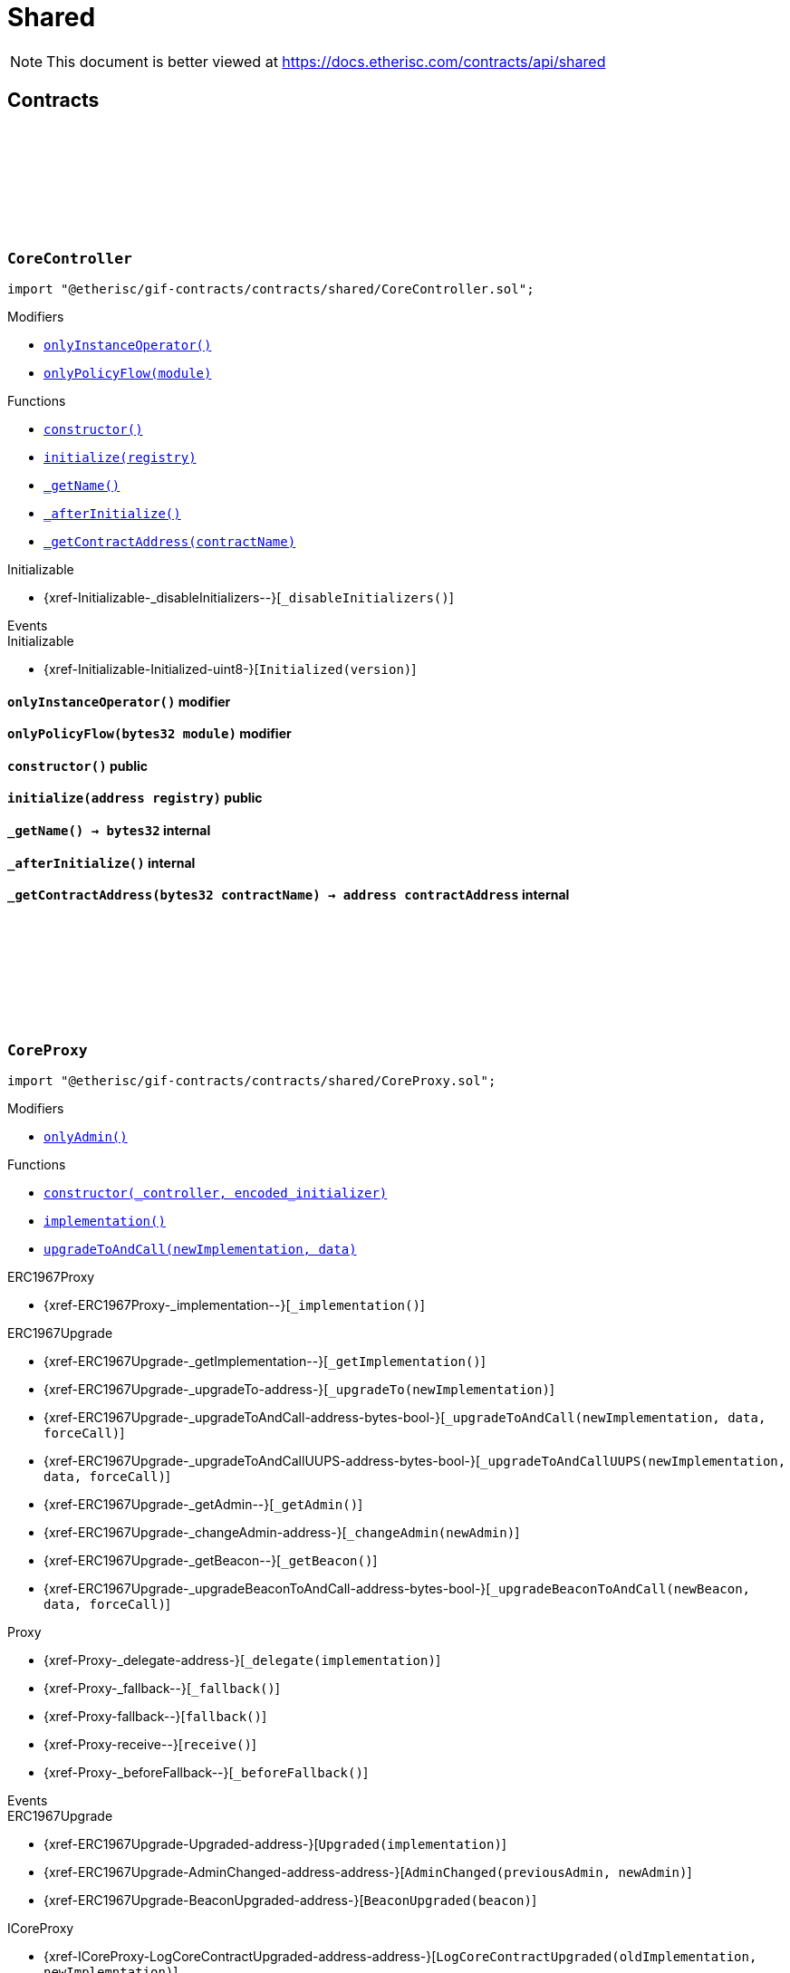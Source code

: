 :github-icon: pass:[<svg class="icon"><use href="#github-icon"/></svg>]
:xref-CoreController-onlyInstanceOperator--: xref:shared.adoc#CoreController-onlyInstanceOperator--
:xref-CoreController-onlyPolicyFlow-bytes32-: xref:shared.adoc#CoreController-onlyPolicyFlow-bytes32-
:xref-CoreController-constructor--: xref:shared.adoc#CoreController-constructor--
:xref-CoreController-initialize-address-: xref:shared.adoc#CoreController-initialize-address-
:xref-CoreController-_getName--: xref:shared.adoc#CoreController-_getName--
:xref-CoreController-_afterInitialize--: xref:shared.adoc#CoreController-_afterInitialize--
:xref-CoreController-_getContractAddress-bytes32-: xref:shared.adoc#CoreController-_getContractAddress-bytes32-
:xref-CoreProxy-onlyAdmin--: xref:shared.adoc#CoreProxy-onlyAdmin--
:xref-CoreProxy-constructor-address-bytes-: xref:shared.adoc#CoreProxy-constructor-address-bytes-
:xref-CoreProxy-implementation--: xref:shared.adoc#CoreProxy-implementation--
:xref-CoreProxy-upgradeToAndCall-address-bytes-: xref:shared.adoc#CoreProxy-upgradeToAndCall-address-bytes-
:xref-TransferHelper-unifiedTransferFrom-contract-IERC20-address-address-uint256-: xref:shared.adoc#TransferHelper-unifiedTransferFrom-contract-IERC20-address-address-uint256-
:xref-TransferHelper-LogTransferHelperInputValidation1Failed-bool-address-address-: xref:shared.adoc#TransferHelper-LogTransferHelperInputValidation1Failed-bool-address-address-
:xref-TransferHelper-LogTransferHelperInputValidation2Failed-uint256-uint256-: xref:shared.adoc#TransferHelper-LogTransferHelperInputValidation2Failed-uint256-uint256-
:xref-TransferHelper-LogTransferHelperCallFailed-bool-uint256-bytes-: xref:shared.adoc#TransferHelper-LogTransferHelperCallFailed-bool-uint256-bytes-
:xref-WithRegistry-onlyInstanceOperator--: xref:shared.adoc#WithRegistry-onlyInstanceOperator--
:xref-WithRegistry-onlyOracleService--: xref:shared.adoc#WithRegistry-onlyOracleService--
:xref-WithRegistry-onlyOracleOwner--: xref:shared.adoc#WithRegistry-onlyOracleOwner--
:xref-WithRegistry-onlyProductOwner--: xref:shared.adoc#WithRegistry-onlyProductOwner--
:xref-WithRegistry-constructor-address-: xref:shared.adoc#WithRegistry-constructor-address-
:xref-WithRegistry-getContractFromRegistry-bytes32-: xref:shared.adoc#WithRegistry-getContractFromRegistry-bytes32-
:xref-WithRegistry-getContractInReleaseFromRegistry-bytes32-bytes32-: xref:shared.adoc#WithRegistry-getContractInReleaseFromRegistry-bytes32-bytes32-
:xref-WithRegistry-getReleaseFromRegistry--: xref:shared.adoc#WithRegistry-getReleaseFromRegistry--
= Shared

[.readme-notice]
NOTE: This document is better viewed at https://docs.etherisc.com/contracts/api/shared

== Contracts

:_registry: pass:normal[xref:#CoreController-_registry-contract-IRegistry[`++_registry++`]]
:_access: pass:normal[xref:#CoreController-_access-contract-IAccess[`++_access++`]]
:constructor: pass:normal[xref:#CoreController-constructor--[`++constructor++`]]
:onlyInstanceOperator: pass:normal[xref:#CoreController-onlyInstanceOperator--[`++onlyInstanceOperator++`]]
:onlyPolicyFlow: pass:normal[xref:#CoreController-onlyPolicyFlow-bytes32-[`++onlyPolicyFlow++`]]
:initialize: pass:normal[xref:#CoreController-initialize-address-[`++initialize++`]]
:_getName: pass:normal[xref:#CoreController-_getName--[`++_getName++`]]
:_afterInitialize: pass:normal[xref:#CoreController-_afterInitialize--[`++_afterInitialize++`]]
:_getContractAddress: pass:normal[xref:#CoreController-_getContractAddress-bytes32-[`++_getContractAddress++`]]

[.contract]
[[CoreController]]
=== `++CoreController++` link:https://github.com/etherisc/gif-contracts/blob/release-v2.0.0/contracts/shared/CoreController.sol[{github-icon},role=heading-link]

[.hljs-theme-light.nopadding]
```solidity
import "@etherisc/gif-contracts/contracts/shared/CoreController.sol";
```

[.contract-index]
.Modifiers
--
* {xref-CoreController-onlyInstanceOperator--}[`++onlyInstanceOperator()++`]
* {xref-CoreController-onlyPolicyFlow-bytes32-}[`++onlyPolicyFlow(module)++`]
--

[.contract-index]
.Functions
--
* {xref-CoreController-constructor--}[`++constructor()++`]
* {xref-CoreController-initialize-address-}[`++initialize(registry)++`]
* {xref-CoreController-_getName--}[`++_getName()++`]
* {xref-CoreController-_afterInitialize--}[`++_afterInitialize()++`]
* {xref-CoreController-_getContractAddress-bytes32-}[`++_getContractAddress(contractName)++`]

[.contract-subindex-inherited]
.Initializable
* {xref-Initializable-_disableInitializers--}[`++_disableInitializers()++`]

--

[.contract-index]
.Events
--

[.contract-subindex-inherited]
.Initializable
* {xref-Initializable-Initialized-uint8-}[`++Initialized(version)++`]

--

[.contract-item]
[[CoreController-onlyInstanceOperator--]]
==== `[.contract-item-name]#++onlyInstanceOperator++#++()++` [.item-kind]#modifier#

[.contract-item]
[[CoreController-onlyPolicyFlow-bytes32-]]
==== `[.contract-item-name]#++onlyPolicyFlow++#++(bytes32 module)++` [.item-kind]#modifier#

[.contract-item]
[[CoreController-constructor--]]
==== `[.contract-item-name]#++constructor++#++()++` [.item-kind]#public#

[.contract-item]
[[CoreController-initialize-address-]]
==== `[.contract-item-name]#++initialize++#++(address registry)++` [.item-kind]#public#

[.contract-item]
[[CoreController-_getName--]]
==== `[.contract-item-name]#++_getName++#++() → bytes32++` [.item-kind]#internal#

[.contract-item]
[[CoreController-_afterInitialize--]]
==== `[.contract-item-name]#++_afterInitialize++#++()++` [.item-kind]#internal#

[.contract-item]
[[CoreController-_getContractAddress-bytes32-]]
==== `[.contract-item-name]#++_getContractAddress++#++(bytes32 contractName) → address contractAddress++` [.item-kind]#internal#

:onlyAdmin: pass:normal[xref:#CoreProxy-onlyAdmin--[`++onlyAdmin++`]]
:constructor: pass:normal[xref:#CoreProxy-constructor-address-bytes-[`++constructor++`]]
:implementation: pass:normal[xref:#CoreProxy-implementation--[`++implementation++`]]
:upgradeToAndCall: pass:normal[xref:#CoreProxy-upgradeToAndCall-address-bytes-[`++upgradeToAndCall++`]]

[.contract]
[[CoreProxy]]
=== `++CoreProxy++` link:https://github.com/etherisc/gif-contracts/blob/release-v2.0.0/contracts/shared/CoreProxy.sol[{github-icon},role=heading-link]

[.hljs-theme-light.nopadding]
```solidity
import "@etherisc/gif-contracts/contracts/shared/CoreProxy.sol";
```

[.contract-index]
.Modifiers
--
* {xref-CoreProxy-onlyAdmin--}[`++onlyAdmin()++`]
--

[.contract-index]
.Functions
--
* {xref-CoreProxy-constructor-address-bytes-}[`++constructor(_controller, encoded_initializer)++`]
* {xref-CoreProxy-implementation--}[`++implementation()++`]
* {xref-CoreProxy-upgradeToAndCall-address-bytes-}[`++upgradeToAndCall(newImplementation, data)++`]

[.contract-subindex-inherited]
.ERC1967Proxy
* {xref-ERC1967Proxy-_implementation--}[`++_implementation()++`]

[.contract-subindex-inherited]
.ERC1967Upgrade
* {xref-ERC1967Upgrade-_getImplementation--}[`++_getImplementation()++`]
* {xref-ERC1967Upgrade-_upgradeTo-address-}[`++_upgradeTo(newImplementation)++`]
* {xref-ERC1967Upgrade-_upgradeToAndCall-address-bytes-bool-}[`++_upgradeToAndCall(newImplementation, data, forceCall)++`]
* {xref-ERC1967Upgrade-_upgradeToAndCallUUPS-address-bytes-bool-}[`++_upgradeToAndCallUUPS(newImplementation, data, forceCall)++`]
* {xref-ERC1967Upgrade-_getAdmin--}[`++_getAdmin()++`]
* {xref-ERC1967Upgrade-_changeAdmin-address-}[`++_changeAdmin(newAdmin)++`]
* {xref-ERC1967Upgrade-_getBeacon--}[`++_getBeacon()++`]
* {xref-ERC1967Upgrade-_upgradeBeaconToAndCall-address-bytes-bool-}[`++_upgradeBeaconToAndCall(newBeacon, data, forceCall)++`]

[.contract-subindex-inherited]
.Proxy
* {xref-Proxy-_delegate-address-}[`++_delegate(implementation)++`]
* {xref-Proxy-_fallback--}[`++_fallback()++`]
* {xref-Proxy-fallback--}[`++fallback()++`]
* {xref-Proxy-receive--}[`++receive()++`]
* {xref-Proxy-_beforeFallback--}[`++_beforeFallback()++`]

[.contract-subindex-inherited]
.ICoreProxy

--

[.contract-index]
.Events
--

[.contract-subindex-inherited]
.ERC1967Proxy

[.contract-subindex-inherited]
.ERC1967Upgrade
* {xref-ERC1967Upgrade-Upgraded-address-}[`++Upgraded(implementation)++`]
* {xref-ERC1967Upgrade-AdminChanged-address-address-}[`++AdminChanged(previousAdmin, newAdmin)++`]
* {xref-ERC1967Upgrade-BeaconUpgraded-address-}[`++BeaconUpgraded(beacon)++`]

[.contract-subindex-inherited]
.Proxy

[.contract-subindex-inherited]
.ICoreProxy
* {xref-ICoreProxy-LogCoreContractUpgraded-address-address-}[`++LogCoreContractUpgraded(oldImplementation, newImplemntation)++`]

--

[.contract-item]
[[CoreProxy-onlyAdmin--]]
==== `[.contract-item-name]#++onlyAdmin++#++()++` [.item-kind]#modifier#

[.contract-item]
[[CoreProxy-constructor-address-bytes-]]
==== `[.contract-item-name]#++constructor++#++(address _controller, bytes encoded_initializer)++` [.item-kind]#public#

[.contract-item]
[[CoreProxy-implementation--]]
==== `[.contract-item-name]#++implementation++#++() → address++` [.item-kind]#external#

[.contract-item]
[[CoreProxy-upgradeToAndCall-address-bytes-]]
==== `[.contract-item-name]#++upgradeToAndCall++#++(address newImplementation, bytes data)++` [.item-kind]#external#

:LogTransferHelperInputValidation1Failed: pass:normal[xref:#TransferHelper-LogTransferHelperInputValidation1Failed-bool-address-address-[`++LogTransferHelperInputValidation1Failed++`]]
:LogTransferHelperInputValidation2Failed: pass:normal[xref:#TransferHelper-LogTransferHelperInputValidation2Failed-uint256-uint256-[`++LogTransferHelperInputValidation2Failed++`]]
:LogTransferHelperCallFailed: pass:normal[xref:#TransferHelper-LogTransferHelperCallFailed-bool-uint256-bytes-[`++LogTransferHelperCallFailed++`]]
:unifiedTransferFrom: pass:normal[xref:#TransferHelper-unifiedTransferFrom-contract-IERC20-address-address-uint256-[`++unifiedTransferFrom++`]]

[.contract]
[[TransferHelper]]
=== `++TransferHelper++` link:https://github.com/etherisc/gif-contracts/blob/release-v2.0.0/contracts/shared/TransferHelper.sol[{github-icon},role=heading-link]

[.hljs-theme-light.nopadding]
```solidity
import "@etherisc/gif-contracts/contracts/shared/TransferHelper.sol";
```

[.contract-index]
.Functions
--
* {xref-TransferHelper-unifiedTransferFrom-contract-IERC20-address-address-uint256-}[`++unifiedTransferFrom(token, from, to, value)++`]

--

[.contract-index]
.Events
--
* {xref-TransferHelper-LogTransferHelperInputValidation1Failed-bool-address-address-}[`++LogTransferHelperInputValidation1Failed(tokenIsContract, from, to)++`]
* {xref-TransferHelper-LogTransferHelperInputValidation2Failed-uint256-uint256-}[`++LogTransferHelperInputValidation2Failed(balance, allowance)++`]
* {xref-TransferHelper-LogTransferHelperCallFailed-bool-uint256-bytes-}[`++LogTransferHelperCallFailed(callSuccess, returnDataLength, returnData)++`]

--

[.contract-item]
[[TransferHelper-unifiedTransferFrom-contract-IERC20-address-address-uint256-]]
==== `[.contract-item-name]#++unifiedTransferFrom++#++(contract IERC20 token, address from, address to, uint256 value) → bool success++` [.item-kind]#internal#

[.contract-item]
[[TransferHelper-LogTransferHelperInputValidation1Failed-bool-address-address-]]
==== `[.contract-item-name]#++LogTransferHelperInputValidation1Failed++#++(bool tokenIsContract, address from, address to)++` [.item-kind]#event#

[.contract-item]
[[TransferHelper-LogTransferHelperInputValidation2Failed-uint256-uint256-]]
==== `[.contract-item-name]#++LogTransferHelperInputValidation2Failed++#++(uint256 balance, uint256 allowance)++` [.item-kind]#event#

[.contract-item]
[[TransferHelper-LogTransferHelperCallFailed-bool-uint256-bytes-]]
==== `[.contract-item-name]#++LogTransferHelperCallFailed++#++(bool callSuccess, uint256 returnDataLength, bytes returnData)++` [.item-kind]#event#

:registry: pass:normal[xref:#WithRegistry-registry-contract-IRegistry[`++registry++`]]
:onlyInstanceOperator: pass:normal[xref:#WithRegistry-onlyInstanceOperator--[`++onlyInstanceOperator++`]]
:onlyOracleService: pass:normal[xref:#WithRegistry-onlyOracleService--[`++onlyOracleService++`]]
:onlyOracleOwner: pass:normal[xref:#WithRegistry-onlyOracleOwner--[`++onlyOracleOwner++`]]
:onlyProductOwner: pass:normal[xref:#WithRegistry-onlyProductOwner--[`++onlyProductOwner++`]]
:constructor: pass:normal[xref:#WithRegistry-constructor-address-[`++constructor++`]]
:getContractFromRegistry: pass:normal[xref:#WithRegistry-getContractFromRegistry-bytes32-[`++getContractFromRegistry++`]]
:getContractInReleaseFromRegistry: pass:normal[xref:#WithRegistry-getContractInReleaseFromRegistry-bytes32-bytes32-[`++getContractInReleaseFromRegistry++`]]
:getReleaseFromRegistry: pass:normal[xref:#WithRegistry-getReleaseFromRegistry--[`++getReleaseFromRegistry++`]]

[.contract]
[[WithRegistry]]
=== `++WithRegistry++` link:https://github.com/etherisc/gif-contracts/blob/release-v2.0.0/contracts/shared/WithRegistry.sol[{github-icon},role=heading-link]

[.hljs-theme-light.nopadding]
```solidity
import "@etherisc/gif-contracts/contracts/shared/WithRegistry.sol";
```

[.contract-index]
.Modifiers
--
* {xref-WithRegistry-onlyInstanceOperator--}[`++onlyInstanceOperator()++`]
* {xref-WithRegistry-onlyOracleService--}[`++onlyOracleService()++`]
* {xref-WithRegistry-onlyOracleOwner--}[`++onlyOracleOwner()++`]
* {xref-WithRegistry-onlyProductOwner--}[`++onlyProductOwner()++`]
--

[.contract-index]
.Functions
--
* {xref-WithRegistry-constructor-address-}[`++constructor(_registry)++`]
* {xref-WithRegistry-getContractFromRegistry-bytes32-}[`++getContractFromRegistry(_contractName)++`]
* {xref-WithRegistry-getContractInReleaseFromRegistry-bytes32-bytes32-}[`++getContractInReleaseFromRegistry(_release, _contractName)++`]
* {xref-WithRegistry-getReleaseFromRegistry--}[`++getReleaseFromRegistry()++`]

--

[.contract-item]
[[WithRegistry-onlyInstanceOperator--]]
==== `[.contract-item-name]#++onlyInstanceOperator++#++()++` [.item-kind]#modifier#

[.contract-item]
[[WithRegistry-onlyOracleService--]]
==== `[.contract-item-name]#++onlyOracleService++#++()++` [.item-kind]#modifier#

[.contract-item]
[[WithRegistry-onlyOracleOwner--]]
==== `[.contract-item-name]#++onlyOracleOwner++#++()++` [.item-kind]#modifier#

[.contract-item]
[[WithRegistry-onlyProductOwner--]]
==== `[.contract-item-name]#++onlyProductOwner++#++()++` [.item-kind]#modifier#

[.contract-item]
[[WithRegistry-constructor-address-]]
==== `[.contract-item-name]#++constructor++#++(address _registry)++` [.item-kind]#public#

[.contract-item]
[[WithRegistry-getContractFromRegistry-bytes32-]]
==== `[.contract-item-name]#++getContractFromRegistry++#++(bytes32 _contractName) → address _addr++` [.item-kind]#public#

[.contract-item]
[[WithRegistry-getContractInReleaseFromRegistry-bytes32-bytes32-]]
==== `[.contract-item-name]#++getContractInReleaseFromRegistry++#++(bytes32 _release, bytes32 _contractName) → address _addr++` [.item-kind]#internal#

[.contract-item]
[[WithRegistry-getReleaseFromRegistry--]]
==== `[.contract-item-name]#++getReleaseFromRegistry++#++() → bytes32 _release++` [.item-kind]#internal#

